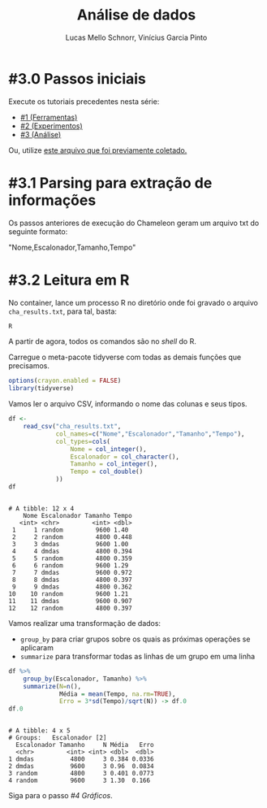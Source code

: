 # -*- coding: utf-8 -*-
# -*- mode: org -*-

#+STARTUP: overview indent
#+LANGUAGE: pt_BR
#+OPTIONS:   toc:nil
#+TAGS: noexport(n) deprecated(d) ignore(i)
#+EXPORT_SELECT_TAGS: export
#+EXPORT_EXCLUDE_TAGS: noexport

#+TITLE:     Análise de dados
#+AUTHOR:    Lucas Mello Schnorr, Vinícius Garcia Pinto
#+EMAIL:     {schnorr, vgpinto}@inf.ufrgs.br

* #3.0 Passos iniciais

Execute os tutoriais precedentes nesta série:
- [[./1_Ferramentas.org][#1 (Ferramentas)]]
- [[./2_Experimentos.org][#2 (Experimentos)]]
- [[./3_Analise.org][#3 (Análise)]]

Ou, utilize [[./cha_results.txt][este arquivo que foi previamente coletado.]]

* #3.1 Parsing para extração de informações

Os passos anteriores de execução do Chameleon geram um arquivo txt do
seguinte formato:

"Nome,Escalonador,Tamanho,Tempo"

* #3.2 Leitura em R

No container, lance um processo R no diretório onde foi gravado o
arquivo =cha_results.txt=, para tal, basta:

#+begin_src R :results output :session :exports both
R
#+end_src

A partir de agora, todos os comandos são no /shell/ do R.

Carregue o meta-pacote tidyverse com todas as demais funções que
precisamos.

#+begin_src R :results output :session :exports both
options(crayon.enabled = FALSE)
library(tidyverse)
#+end_src

#+RESULTS:

Vamos ler o arquivo CSV, informando o nome das colunas e seus tipos.

#+begin_src R :results output :session :exports both
df <- 
    read_csv("cha_results.txt", 
             col_names=c("Nome","Escalonador","Tamanho","Tempo"), 
             col_types=cols(
                 Nome = col_integer(),
                 Escalonador = col_character(),
                 Tamanho = col_integer(),
                 Tempo = col_double()
             ))
df
#+end_src

#+RESULTS:
#+begin_example

# A tibble: 12 x 4
    Nome Escalonador Tamanho Tempo
   <int> <chr>         <int> <dbl>
 1     1 random         9600 1.40 
 2     2 random         4800 0.448
 3     3 dmdas          9600 1.00 
 4     4 dmdas          4800 0.394
 5     5 random         4800 0.359
 6     6 random         9600 1.29 
 7     7 dmdas          9600 0.972
 8     8 dmdas          4800 0.397
 9     9 dmdas          4800 0.362
10    10 random         9600 1.21 
11    11 dmdas          9600 0.907
12    12 random         4800 0.397
#+end_example

Vamos realizar uma transformação de dados:
- =group_by= para criar grupos sobre os quais as próximas operações se aplicaram
- =summarize= para transformar todas as linhas de um grupo em uma linha

#+begin_src R :results output :session :exports both
df %>%
    group_by(Escalonador, Tamanho) %>%
    summarize(N=n(),
              Média = mean(Tempo, na.rm=TRUE),
              Erro = 3*sd(Tempo)/sqrt(N)) -> df.0
df.0
#+end_src

#+RESULTS:
: 
: # A tibble: 4 x 5
: # Groups:   Escalonador [2]
:   Escalonador Tamanho     N Média   Erro
:   <chr>         <int> <int> <dbl>  <dbl>
: 1 dmdas          4800     3 0.384 0.0336
: 2 dmdas          9600     3 0.96  0.0834
: 3 random         4800     3 0.401 0.0773
: 4 random         9600     3 1.30  0.166


Siga para o passo [[4_Graficos.org][#4 Gráficos]].


* Local Variables                                                  :noexport:
# Local Variables:
# eval: (ox-extras-activate '(ignore-headlines))
# eval: (setq org-latex-listings t)
# eval: (setq org-latex-packages-alist '(("" "listings")))
# eval: (setq org-latex-packages-alist '(("" "listingsutf8")))
# eval: (setq ispell-local-dictionary "brasileiro")
# eval: (flyspell-mode t)
# End:
